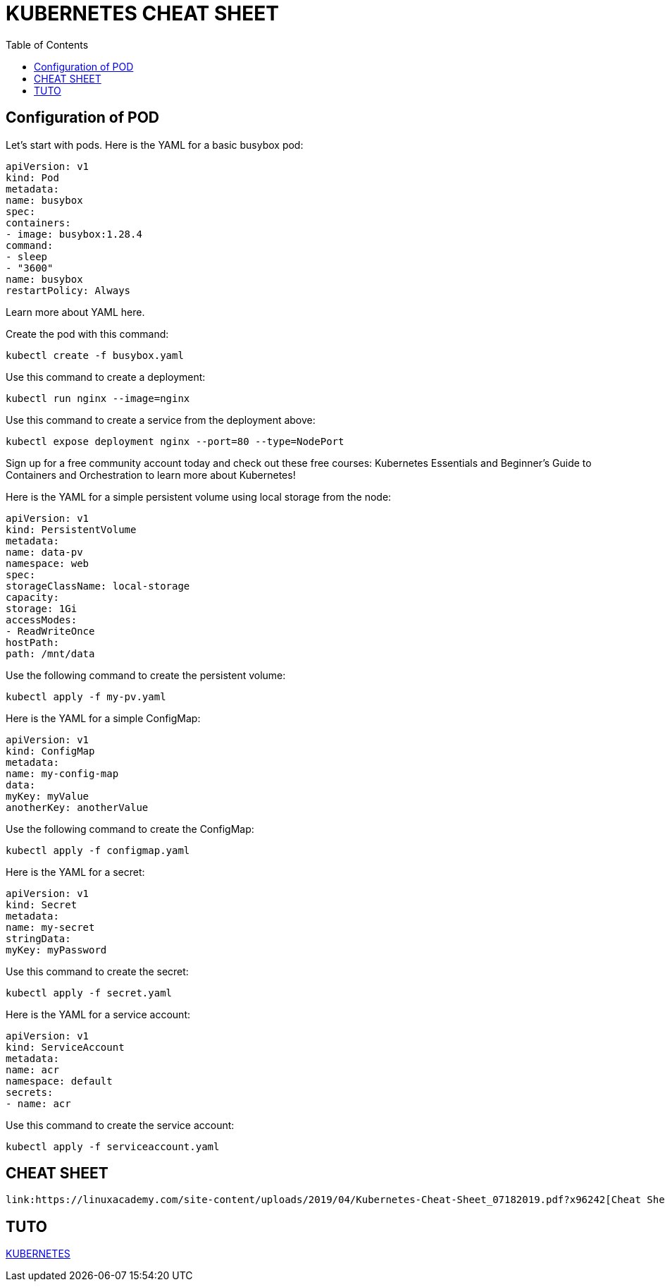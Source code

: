 :toc: auto
:toc-position: left
:toclevels: 3

= KUBERNETES CHEAT SHEET

== Configuration of POD
Let’s start with pods. Here is the YAML for a basic busybox pod:

	apiVersion: v1
	kind: Pod
	metadata:
	name: busybox
	spec:
	containers:
	- image: busybox:1.28.4
	command:
	- sleep
	- "3600"
	name: busybox
	restartPolicy: Always

Learn more about YAML here.

Create the pod with this command:

	kubectl create -f busybox.yaml

Use this command to create a deployment:

	kubectl run nginx --image=nginx

Use this command to create a service from the deployment above:

	kubectl expose deployment nginx --port=80 --type=NodePort

Sign up for a free community account today and check out these free courses: Kubernetes Essentials and Beginner’s Guide to Containers and Orchestration to learn more about Kubernetes!

Here is the YAML for a simple persistent volume using local storage from the node:

	apiVersion: v1
	kind: PersistentVolume
	metadata:
	name: data-pv
	namespace: web
	spec:
	storageClassName: local-storage
	capacity:
	storage: 1Gi
	accessModes:
	- ReadWriteOnce
	hostPath:
	path: /mnt/data

Use the following command to create the persistent volume:

	kubectl apply -f my-pv.yaml

Here is the YAML for a simple ConfigMap:

	apiVersion: v1
	kind: ConfigMap
	metadata:
	name: my-config-map
	data:
	myKey: myValue
	anotherKey: anotherValue

Use the following command to create the ConfigMap:

	kubectl apply -f configmap.yaml

Here is the YAML for a secret:

	apiVersion: v1
	kind: Secret
	metadata:
	name: my-secret
	stringData:
	myKey: myPassword

Use this command to create the secret:

	kubectl apply -f secret.yaml

Here is the YAML for a service account:

	apiVersion: v1
	kind: ServiceAccount
	metadata:
	name: acr
	namespace: default
	secrets:
	- name: acr

Use this command to create the service account:

	kubectl apply -f serviceaccount.yaml

== CHEAT SHEET

	link:https://linuxacademy.com/site-content/uploads/2019/04/Kubernetes-Cheat-Sheet_07182019.pdf?x96242[Cheat Sheet]

== TUTO

link:https://www.youtube.com/channel/UCYNMCOYmvea2JyUdOtIv73Q/playlists[KUBERNETES]
